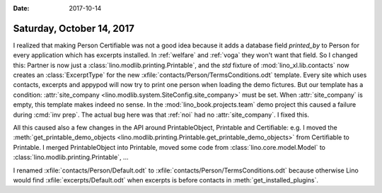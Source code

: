 :date: 2017-10-14

==========================
Saturday, October 14, 2017
==========================

I realized that making Person Certifiable was not a good idea because
it adds a database field `printed_by` to Person for every application
which has excerpts installed. In :ref:`welfare` and :ref:`voga` they
won't want that field.  So I changed this: Partner is now just a
:class:`lino.modlib.printing.Printable`, and the `std` fixture of
:mod:`lino_xl.lib.contacts` now creates an :class:`ExcerptType` for
the new :xfile:`contacts/Person/TermsConditions.odt` template.  Every site
which uses contacts, excerpts and appypod will now try to print one
person when loading the demo fictures. But our template has a
condition: :attr:`site_company
<lino.modlib.system.SiteConfig.site_company>` must be set.  When
:attr:`site_company` is empty, this template makes indeed no sense.
In the :mod:`lino_book.projects.team` demo project this caused a
failure during :cmd:`inv prep`.  The actual bug here was that
:ref:`noi` had no :attr:`site_company`.  I fixed this.

All this caused also a few changes in the API around PrintableObject,
Printable and Certifiable: e.g.  I moved the
:meth:`get_printable_demo_objects
<lino.modlib.printing.Printable.get_printable_demo_objects>` from
Certifiable to Printable. I merged PrintableObject into Printable,
moved some code from :class:`lino.core.model.Model` to
:class:`lino.modlib.printing.Printable`, ...

I renamed :xfile:`contacts/Person/Default.odt` to
:xfile:`contacts/Person/TermsConditions.odt` because otherwise Lino
would find :xfile:`excerpts/Default.odt` when excerpts is before
contacts in :meth:`get_installed_plugins`.

